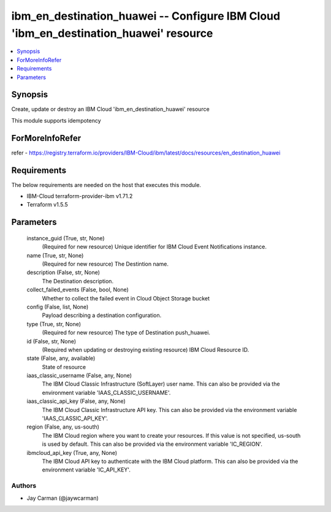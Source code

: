 
ibm_en_destination_huawei -- Configure IBM Cloud 'ibm_en_destination_huawei' resource
=====================================================================================

.. contents::
   :local:
   :depth: 1


Synopsis
--------

Create, update or destroy an IBM Cloud 'ibm_en_destination_huawei' resource

This module supports idempotency


ForMoreInfoRefer
----------------
refer - https://registry.terraform.io/providers/IBM-Cloud/ibm/latest/docs/resources/en_destination_huawei

Requirements
------------
The below requirements are needed on the host that executes this module.

- IBM-Cloud terraform-provider-ibm v1.71.2
- Terraform v1.5.5



Parameters
----------

  instance_guid (True, str, None)
    (Required for new resource) Unique identifier for IBM Cloud Event Notifications instance.


  name (True, str, None)
    (Required for new resource) The Destintion name.


  description (False, str, None)
    The Destination description.


  collect_failed_events (False, bool, None)
    Whether to collect the failed event in Cloud Object Storage bucket


  config (False, list, None)
    Payload describing a destination configuration.


  type (True, str, None)
    (Required for new resource) The type of Destination push_huawei.


  id (False, str, None)
    (Required when updating or destroying existing resource) IBM Cloud Resource ID.


  state (False, any, available)
    State of resource


  iaas_classic_username (False, any, None)
    The IBM Cloud Classic Infrastructure (SoftLayer) user name. This can also be provided via the environment variable 'IAAS_CLASSIC_USERNAME'.


  iaas_classic_api_key (False, any, None)
    The IBM Cloud Classic Infrastructure API key. This can also be provided via the environment variable 'IAAS_CLASSIC_API_KEY'.


  region (False, any, us-south)
    The IBM Cloud region where you want to create your resources. If this value is not specified, us-south is used by default. This can also be provided via the environment variable 'IC_REGION'.


  ibmcloud_api_key (True, any, None)
    The IBM Cloud API key to authenticate with the IBM Cloud platform. This can also be provided via the environment variable 'IC_API_KEY'.













Authors
~~~~~~~

- Jay Carman (@jaywcarman)

